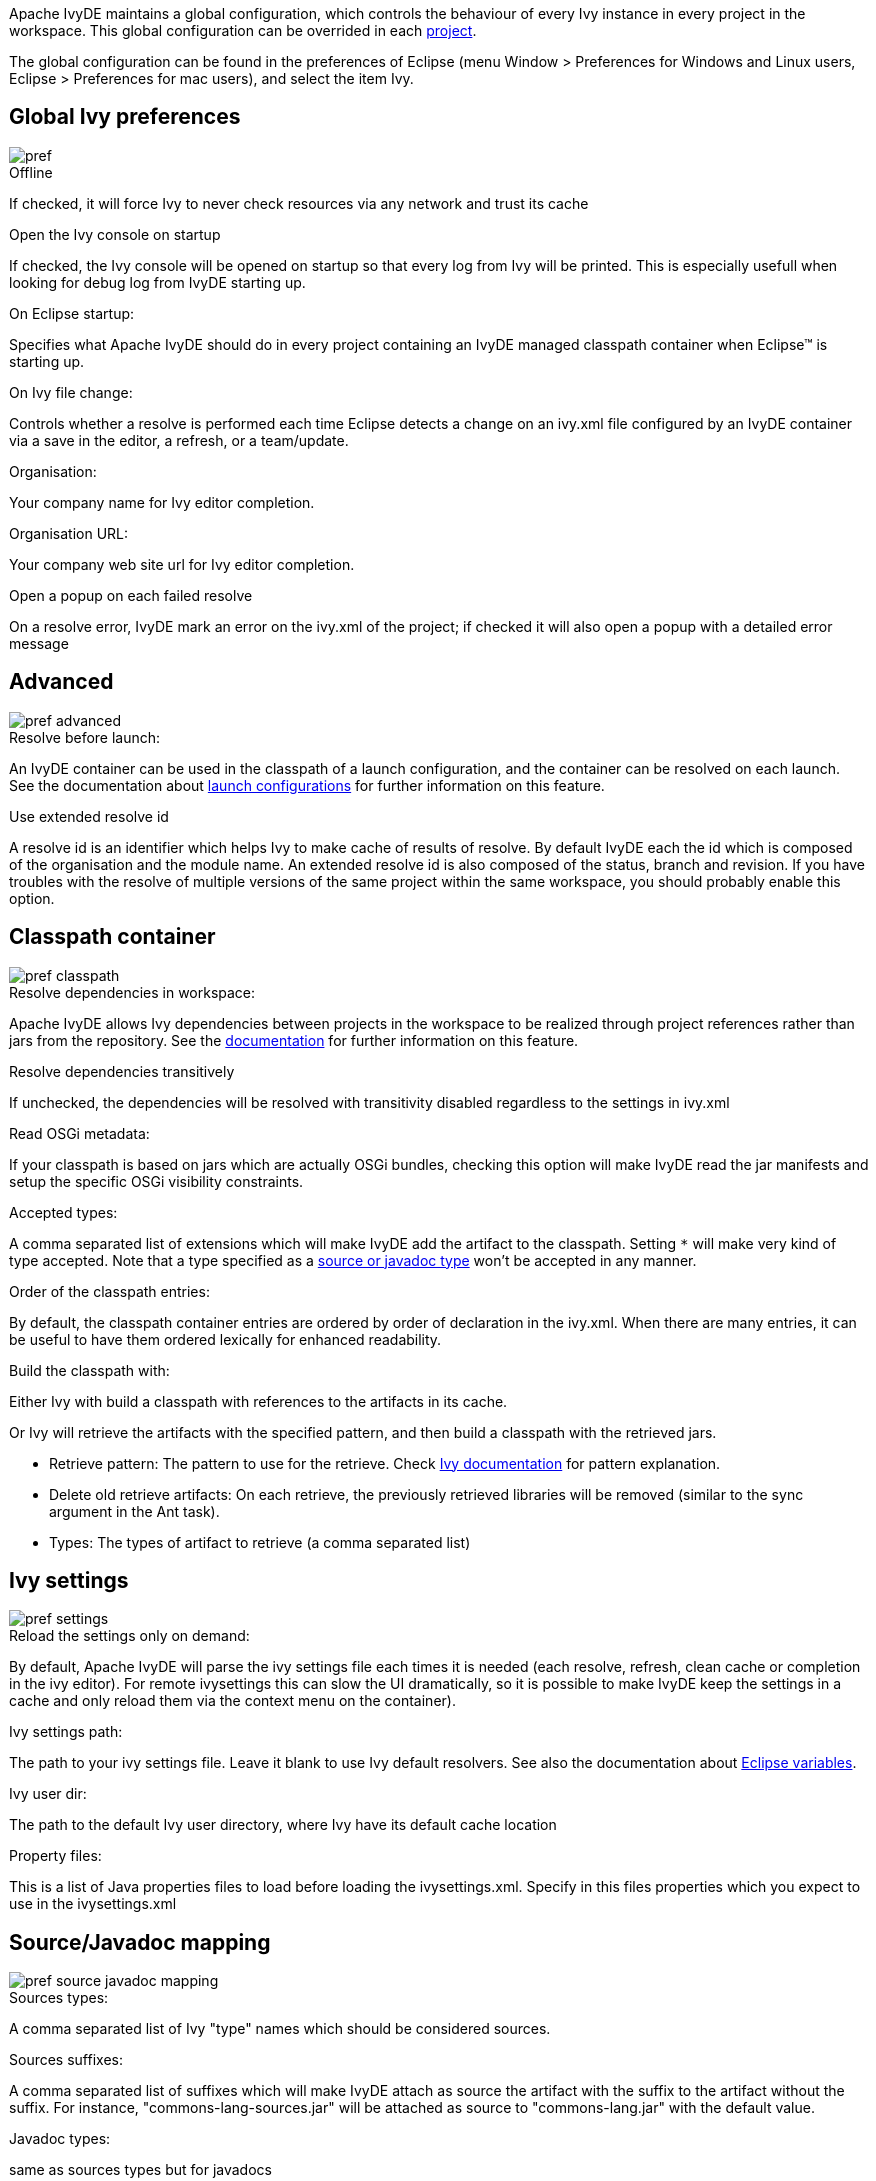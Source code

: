 ////
   Licensed to the Apache Software Foundation (ASF) under one
   or more contributor license agreements.  See the NOTICE file
   distributed with this work for additional information
   regarding copyright ownership.  The ASF licenses this file
   to you under the Apache License, Version 2.0 (the
   "License"); you may not use this file except in compliance
   with the License.  You may obtain a copy of the License at

     http://www.apache.org/licenses/LICENSE-2.0

   Unless required by applicable law or agreed to in writing,
   software distributed under the License is distributed on an
   "AS IS" BASIS, WITHOUT WARRANTIES OR CONDITIONS OF ANY
   KIND, either express or implied.  See the License for the
   specific language governing permissions and limitations
   under the License.
////

Apache IvyDE maintains a global configuration, which controls the behaviour of every Ivy instance in every project in the workspace. This global configuration can be overrided in each link:cpc/edit.html[project].

The global configuration can be found in the preferences of Eclipse (menu Window > Preferences for Windows and Linux users, Eclipse > Preferences for mac users), and select the item Ivy.

== [[global]]Global Ivy preferences

image::images/pref.jpg[]

.Offline

If checked, it will force Ivy to never check resources via any network and trust its cache

.Open the Ivy console on startup

If checked, the Ivy console will be opened on startup so that every log from Ivy will be printed. This is especially usefull when looking for debug log from IvyDE starting up.

.On Eclipse startup:

Specifies what Apache IvyDE should do in every project containing an IvyDE managed classpath container when Eclipse&#153; is starting up.

.On Ivy file change:

Controls whether a resolve is performed each time Eclipse detects a change on an ivy.xml file configured by an IvyDE container via a save in the editor, a refresh, or a team/update.

.Organisation:

Your company name for Ivy editor completion.

.Organisation URL:

Your company web site url for Ivy editor completion.

.Open a popup on each failed resolve

On a resolve error, IvyDE mark an error on the ivy.xml of the project; if checked it will also open a popup with a detailed error message

== [[advanced]]Advanced

image::images/pref_advanced.jpg[]

.Resolve before launch:

An IvyDE container can be used in the classpath of a launch configuration, and the container can be resolved on each launch. See the documentation about link:cpc/launch.html[launch configurations] for further information on this feature.

.Use extended resolve id

A resolve id is an identifier which helps Ivy to make cache of results of resolve. By default IvyDE each the id which is composed of the organisation and the module name. An extended resolve id is also composed of the status, branch and revision. If you have troubles with the resolve of multiple versions of the same project within the same workspace, you should probably enable this option.

== [[classpath]]Classpath container

image::images/pref_classpath.jpg[]

.Resolve dependencies in workspace:

Apache IvyDE allows Ivy dependencies between projects in the workspace to be realized through project references rather than jars from the repository.  See the link:cpc/workspace.html[documentation] for further information on this feature.

.Resolve dependencies transitively

If unchecked, the dependencies will be resolved with transitivity disabled regardless to the settings in ivy.xml

.Read OSGi metadata:

If your classpath is based on jars which are actually OSGi bundles, checking this option will make IvyDE read the jar manifests and setup the specific OSGi visibility constraints.

.Accepted types:

A comma separated list of extensions which will make IvyDE add the artifact to the classpath. Setting `*` will make very kind of type accepted. Note that a type specified as a link:#mapping[source or javadoc type] won't be accepted in any manner.

.Order of the classpath entries:

By default, the classpath container entries are ordered by order of declaration in the ivy.xml. When there are many entries, it can be useful to have them ordered lexically for enhanced readability.

.Build the classpath with:

Either Ivy with build a classpath with references to the artifacts in its cache.

Or Ivy will retrieve the artifacts with the specified pattern, and then build a classpath with the retrieved jars.
  
* Retrieve pattern: The pattern to use for the retrieve. Check link:../../../history/latest-milestone/use/retrieve.html[Ivy documentation] for pattern explanation.    
* Delete old retrieve artifacts: On each retrieve, the previously retrieved libraries will be removed (similar to the sync argument in the Ant task).
* Types: The types of artifact to retrieve (a comma separated list)

== [[settings]]Ivy settings

image::images/pref_settings.jpg[]

.Reload the settings only on demand:

By default, Apache IvyDE will parse the ivy settings file each times it is needed (each resolve, refresh, clean cache or completion in the ivy editor). For remote ivysettings this can slow the UI dramatically, so it is possible to make IvyDE keep the settings in a cache and only reload them via the context menu on the container).

.Ivy settings path:

The path to your ivy settings file. Leave it blank to use Ivy default resolvers. See also the documentation about link:eclipsevar.html[Eclipse variables].

.Ivy user dir:

The path to the default Ivy user directory, where Ivy have its default cache location

.Property files:

This is a list of Java properties files to load before loading the ivysettings.xml. Specify in this files properties which you expect to use in the ivysettings.xml

== [[mapping]]Source/Javadoc mapping

image::images/pref_source_javadoc_mapping.jpg[]

.Sources types:

A comma separated list of Ivy "type" names which should be considered sources.

.Sources suffixes:

A comma separated list of suffixes which will make IvyDE attach as source the artifact with the suffix to the artifact without the suffix. For instance, "commons-lang-sources.jar" will be attached as source to "commons-lang.jar" with the default value.

.Javadoc types:

same as sources types but for javadocs

.Javadoc suffixes:

same as sources suffixes but for javadocs

.Auto map jar artifacts with unique source artifact

If checked, in case there is only one artifact which is detected of type source, then IvyDE will consider this artifact the source of every jar of the module

.Auto map jar artifacts with unique javadoc artifact

Same as above but with javadoc

For further information on how the mapping works, checkout this link:cpc/jarmapping.html[specific documentation].

== [[workspace]]Workspace resolver

image::images/pref_workspace.jpg[]

.Closing trigger resolve:

Closing a project which has the workspace resolver enabled will trigger a resolve on every project that depends on it.

.Opening trigger resolve:

When a project is opened, IvyDE will trigger the resolve of every other project which has the workspace resolver enabled.

.Ignore version when resolving workspace projects:

This option forces the workspace resolver to ignore the version of a module specified in an ivy.xml if a project containing an Ivy file with that module organization and name is found in the workspace, instead substituting a project reference.  This may have unintended consequences.

For further information on how the workspace resolver works, checkout this link:cpc/workspace.html[specific documentation].

== [[xmleditor]]XML Editor

This configuration panel allow you to change the color used in the link:ivyeditor.html[Ivy file editor] and the link:settingseditor.html[Ivy settings editor].

image::images/xml_editor_color.jpg[]
